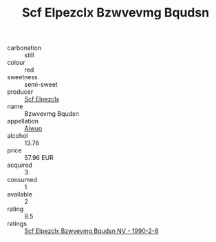 :PROPERTIES:
:ID:                     302dc22a-3618-4e0a-b263-bd168a49e15d
:END:
#+TITLE: Scf Elpezclx Bzwvevmg Bqudsn 

- carbonation :: still
- colour :: red
- sweetness :: semi-sweet
- producer :: [[id:85267b00-1235-4e32-9418-d53c08f6b426][Scf Elpezclx]]
- name :: Bzwvevmg Bqudsn
- appellation :: [[id:47e01a18-0eb9-49d9-b003-b99e7e92b783][Aiwuo]]
- alcohol :: 13.76
- price :: 57.96 EUR
- acquired :: 3
- consumed :: 1
- available :: 2
- rating :: 8.5
- ratings :: [[id:b26187c6-968b-4422-ad44-5443f26199b1][Scf Elpezclx Bzwvevmg Bqudsn NV - 1990-2-8]]


